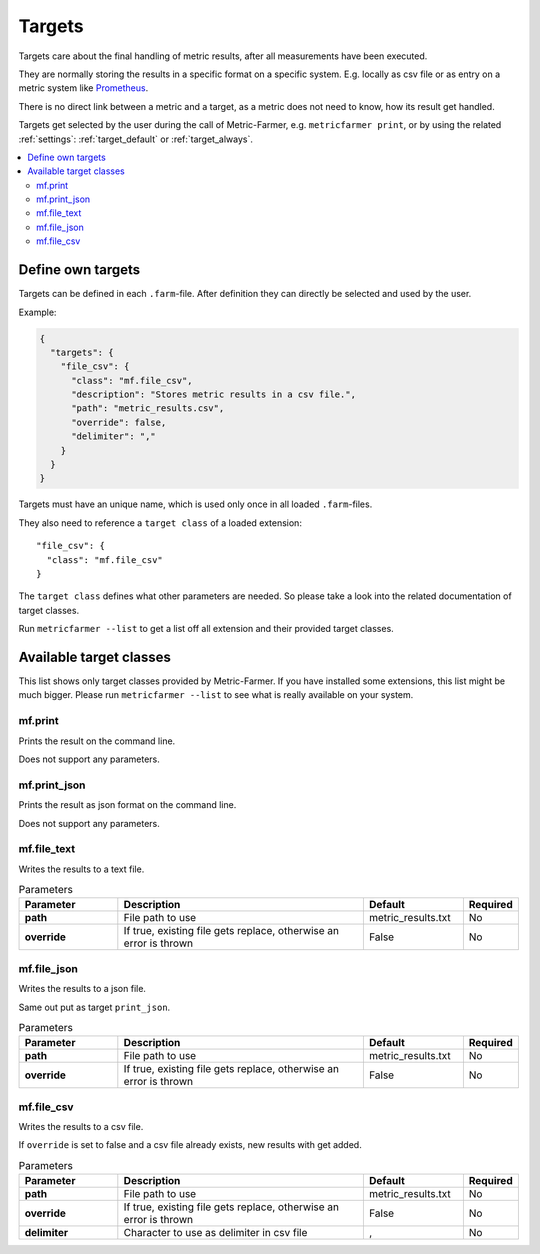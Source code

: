 .. _targets:

Targets
=======

Targets care about the final handling of metric results, after all measurements have been executed.

They are normally storing the results in a specific format on a specific system. E.g. locally as csv file or
as entry on a metric system like `Prometheus <https://prometheus.io>`_.


There is no direct link between a metric and a target, as a metric does not need to know, how its result
get handled.

Targets get selected by the user during the call of Metric-Farmer, e.g. ``metricfarmer print``, or by using the related
:ref:`settings`: :ref:`target_default` or :ref:`target_always`.

.. contents::
   :local:

Define own targets
------------------
Targets can be defined in each ``.farm``-file. After definition they can directly be selected and used by the user.

Example:

.. code-block:: json

   {
     "targets": {
       "file_csv": {
         "class": "mf.file_csv",
         "description": "Stores metric results in a csv file.",
         "path": "metric_results.csv",
         "override": false,
         "delimiter": ","
       }
     }
   }

Targets must have an unique name, which is used only once in all loaded ``.farm``-files.

They also need to reference a ``target class`` of a loaded extension::

   "file_csv": {
     "class": "mf.file_csv"
   }

The ``target class`` defines what other parameters are needed.
So please take a look into the related documentation of target classes.

Run ``metricfarmer --list`` to get a list off all extension and their provided target classes.


Available target classes
------------------------

This list shows only  target classes provided by Metric-Farmer. If you have installed some extensions, this list might
be much bigger. Please run ``metricfarmer --list`` to see what is really available on your system.

mf.print
~~~~~~~~
Prints the result on the command line.

Does not support any parameters.

mf.print_json
~~~~~~~~~~~~~

Prints the result as json format on the command line.

Does not support any parameters.

mf.file_text
~~~~~~~~~~~~

Writes the results to a text file.

.. list-table:: Parameters
   :widths: 20 50 20 10
   :header-rows: 1
   :stub-columns: 1

   * - Parameter
     - Description
     - Default
     - Required
   * - path
     - File path to use
     - metric_results.txt
     - No
   * - override
     - If true, existing file gets replace, otherwise an error is thrown
     - False
     - No

mf.file_json
~~~~~~~~~~~~
Writes the results to a json file.

Same out put as target ``print_json``.

.. list-table:: Parameters
   :widths: 20 50 20 10
   :header-rows: 1
   :stub-columns: 1

   * - Parameter
     - Description
     - Default
     - Required
   * - path
     - File path to use
     - metric_results.txt
     - No
   * - override
     - If true, existing file gets replace, otherwise an error is thrown
     - False
     - No

mf.file_csv
~~~~~~~~~~~
Writes the results to a csv file.

If ``override`` is set to false and a csv file already exists, new results with get added.


.. list-table:: Parameters
   :widths: 20 50 20 10
   :header-rows: 1
   :stub-columns: 1

   * - Parameter
     - Description
     - Default
     - Required
   * - path
     - File path to use
     - metric_results.txt
     - No
   * - override
     - If true, existing file gets replace, otherwise an error is thrown
     - False
     - No
   * - delimiter
     - Character to use as delimiter in csv file
     - ,
     - No

